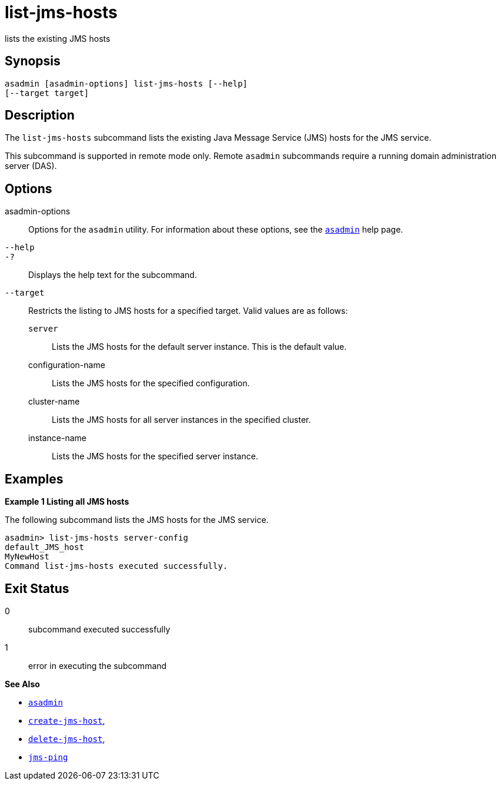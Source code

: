 [[list-jms-hosts]]
= list-jms-hosts

lists the existing JMS hosts

[[synopsis]]
== Synopsis

[source,shell]
----
asadmin [asadmin-options] list-jms-hosts [--help]
[--target target]
----

[[description]]
== Description

The `list-jms-hosts` subcommand lists the existing Java Message Service (JMS) hosts for the JMS service.

This subcommand is supported in remote mode only. Remote `asadmin` subcommands require a running domain administration server (DAS).

[[options]]
== Options

asadmin-options::
  Options for the `asadmin` utility. For information about these options, see the xref:asadmin.adoc#asadmin-1m[`asadmin`] help page.
`--help`::
`-?`::
  Displays the help text for the subcommand.
`--target`::
  Restricts the listing to JMS hosts for a specified target. Valid values are as follows: +
  `server`;;
    Lists the JMS hosts for the default server instance. This is the default value.
  configuration-name;;
    Lists the JMS hosts for the specified configuration.
  cluster-name;;
    Lists the JMS hosts for all server instances in the specified cluster.
  instance-name;;
    Lists the JMS hosts for the specified server instance.

[[examples]]
== Examples

*Example 1 Listing all JMS hosts*

The following subcommand lists the JMS hosts for the JMS service.

[source,shell]
----
asadmin> list-jms-hosts server-config
default_JMS_host
MyNewHost
Command list-jms-hosts executed successfully.
----

[[exit-status]]
== Exit Status

0::
  subcommand executed successfully
1::
  error in executing the subcommand

*See Also*

* xref:asadmin.adoc#asadmin-1m[`asadmin`]
* xref:create-jms-host.adoc#create-jms-host[`create-jms-host`],
* xref:delete-jms-host.adoc#delete-jms-host[`delete-jms-host`],
* xref:jms-ping.adoc#jms-ping[`jms-ping`]


